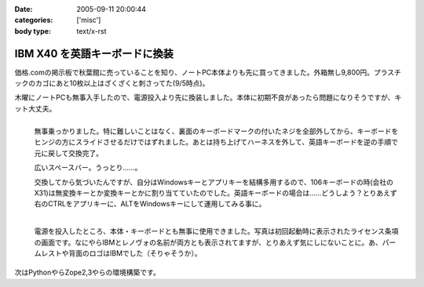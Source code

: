 :date: 2005-09-11 20:00:44
:categories: ['misc']
:body type: text/x-rst

==============================
IBM X40 を英語キーボードに換装
==============================

価格.comの掲示板で秋葉館に売っていることを知り、ノートPC本体よりも先に買ってきました。外箱無し9,800円。プラスチックのカゴにあと10枚以上はざくざくと刺さってた(9/5時点)。

木曜にノートPCも無事入手したので、電源投入より先に換装しました。本体に初期不良があったら問題になりそうですが、キット大丈夫。




.. :extend type: text/x-rst
.. :extend:
.. figure:: images/ibm_x40_101key/thumb?width=240
  :target: images/ibm_x40_101key
  :align: left

  無事乗っかりました。特に難しいことはなく、裏面のキーボードマークの付いたネジを全部外してから、キーボードをヒンジの方にスライドさせるだけではずれました。あとは持ち上げてハーネスを外して、英語キーボードを逆の手順で元に戻して交換完了。

  広いスペースバー。うっとり……。

  交換してから気づいたんですが、自分はWindowsキーとアプリキーを結構多用するので、106キーボードの時(会社のX31)は無変換キーとか変換キーとかに割り当てていたのでした。英語キーボードの場合は……どうしよう？とりあえず右のCTRLをアプリキーに、ALTをWindowsキーにして運用してみる事に。

.. figure:: images/ibm_x40_license/thumb?width=240
  :target: images/ibm_x40_license
  :align: left
  :class: visualClear

  電源を投入したところ、本体・キーボードとも無事に使用できました。写真は初回起動時に表示されたライセンス条項の画面です。なにやらIBMとレノヴォの名前が両方とも表示されてますが、とりあえず気にしにないことに。あ、パームレストや背面のロゴはIBMでした（そりゃそうか）。

.. class:: visualClear

次はPythonやらZope2,3やらの環境構築です。




.. :comments:
.. :comment id: 2005-11-28.5182194653
.. :title: Re: IBM X40 を英語キーボードに換装
.. :author: waraq
.. :date: 2005-09-20 12:58:54
.. :email: waraq@t.vodafone.ne.jp
.. :url: 
.. :body:
.. 新品キーボードいいなぁ・・・。
.. 英語キーボードの方が外観すっきりしていて、よさげですね。
.. 自分のX40もそろそろキーボードへたってきたので、交換にチャレンジしてみます(´･ω･`)ノ
.. 
.. 
.. :comments:
.. :comment id: 2005-11-28.5183345958
.. :title: Re: IBM X40 を英語キーボードに換装
.. :author: 清水川
.. :date: 2005-10-02 19:55:44
.. :email: 
.. :url: 
.. :body:
.. > 自分のX40もそろそろキーボードへたってきたので、
.. > 交換にチャレンジしてみます(´･ω･`)ノ
.. 
.. 交換は簡単ですが、日本語キーボードの入手が難しいのではないかと‥‥。IBM（レノボ？）で売ってくれるのかな？
.. 
